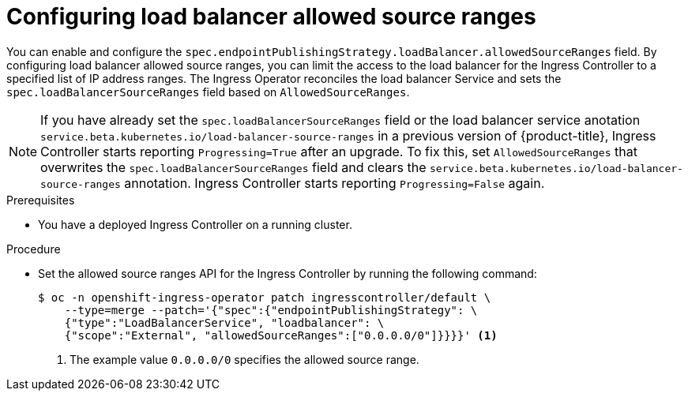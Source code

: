 // Modules included in the following assemblies:
//
// * networking/configuring_ingress_cluster_traffic/configuring-ingress-cluster-traffic-load-balancer-allowed-source-ranges.adoc

:_mod-docs-content-type: PROCEDURE
[id="nw-configuring-lb-allowed-source-ranges_{context}"]
= Configuring load balancer allowed source ranges

You can enable and configure the `spec.endpointPublishingStrategy.loadBalancer.allowedSourceRanges` field. By configuring load balancer allowed source ranges, you can limit the access to the load balancer for the Ingress Controller to a specified list of IP address ranges. The Ingress Operator reconciles the load balancer Service and sets the `spec.loadBalancerSourceRanges` field based on `AllowedSourceRanges`.

[NOTE]
====
If you have already set the `spec.loadBalancerSourceRanges` field or the load balancer service anotation `service.beta.kubernetes.io/load-balancer-source-ranges` in a previous version of {product-title}, Ingress Controller starts reporting `Progressing=True` after an upgrade. To fix this, set `AllowedSourceRanges` that overwrites the `spec.loadBalancerSourceRanges` field and clears the `service.beta.kubernetes.io/load-balancer-source-ranges` annotation. Ingress Controller starts reporting `Progressing=False` again.
====

.Prerequisites

* You have a deployed Ingress Controller on a running cluster.

.Procedure

* Set the allowed source ranges API for the Ingress Controller by running the following command:
+
[source,terminal]
----
$ oc -n openshift-ingress-operator patch ingresscontroller/default \
    --type=merge --patch='{"spec":{"endpointPublishingStrategy": \
    {"type":"LoadBalancerService", "loadbalancer": \
    {"scope":"External", "allowedSourceRanges":["0.0.0.0/0"]}}}}' <1>
----
<1> The example value `0.0.0.0/0` specifies the allowed source range.